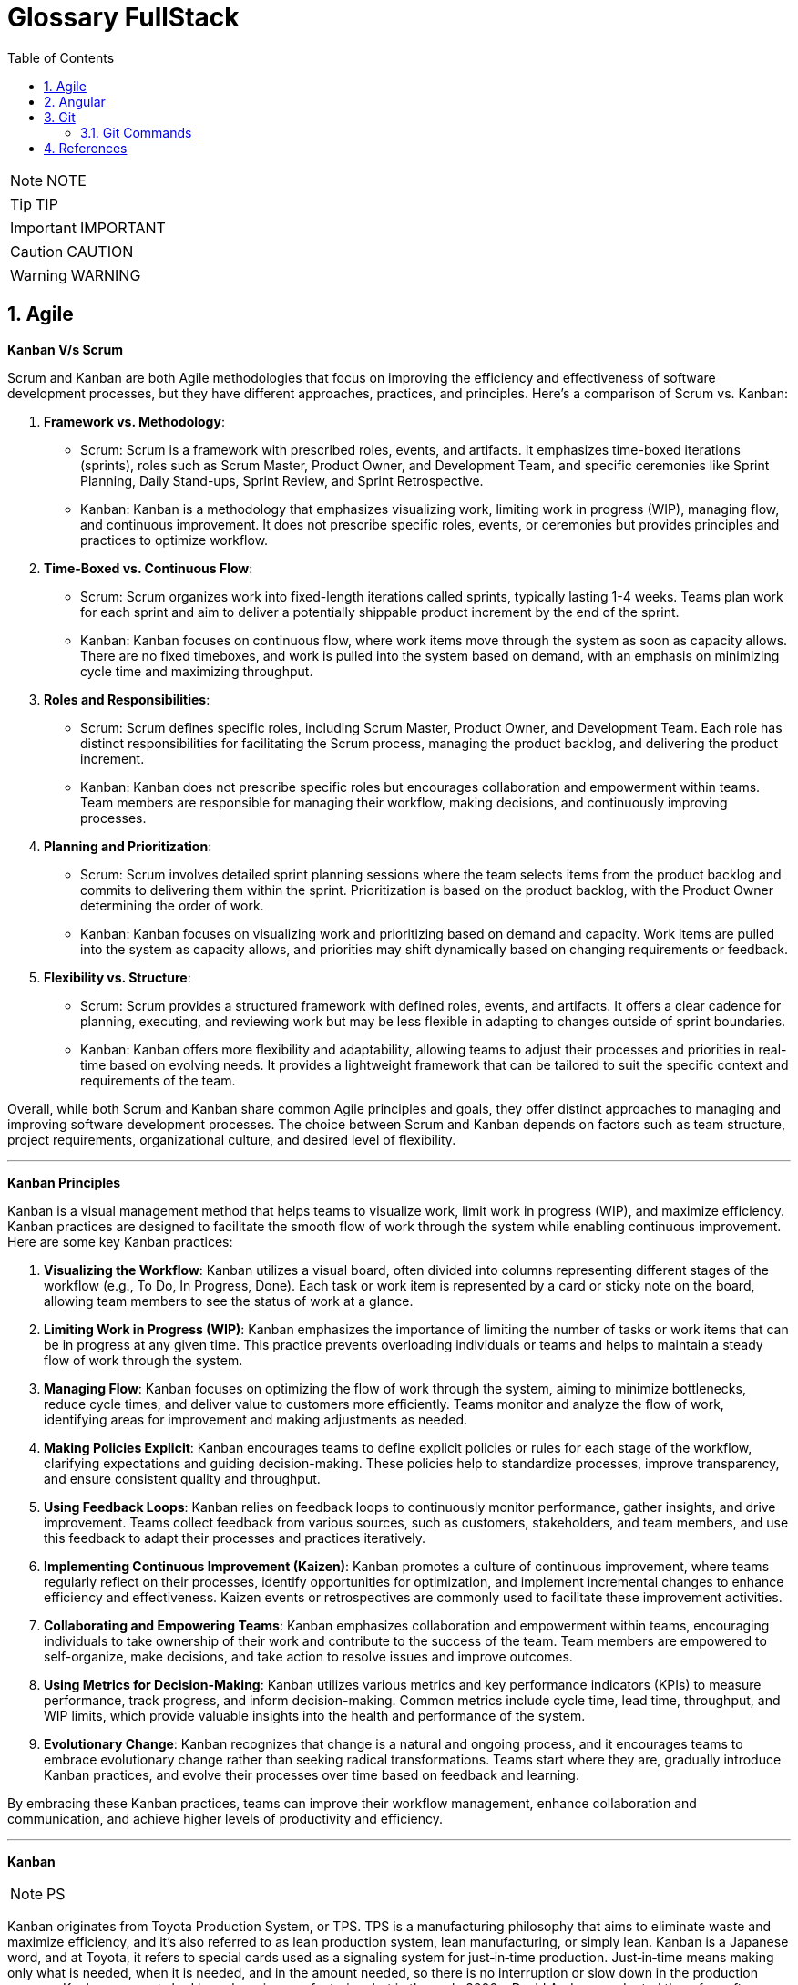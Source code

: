 =  Glossary FullStack
:toc: left
:toclevels: 5
:sectnums:


NOTE: NOTE

TIP: TIP

IMPORTANT: IMPORTANT

CAUTION: CAUTION

WARNING: WARNING

== Agile

*Kanban V/s Scrum*

Scrum and Kanban are both Agile methodologies that focus on improving the efficiency and effectiveness of software development processes, but they have different approaches, practices, and principles. Here's a comparison of Scrum vs. Kanban:

1. **Framework vs. Methodology**:
- Scrum: Scrum is a framework with prescribed roles, events, and artifacts. It emphasizes time-boxed iterations (sprints), roles such as Scrum Master, Product Owner, and Development Team, and specific ceremonies like Sprint Planning, Daily Stand-ups, Sprint Review, and Sprint Retrospective.
- Kanban: Kanban is a methodology that emphasizes visualizing work, limiting work in progress (WIP), managing flow, and continuous improvement. It does not prescribe specific roles, events, or ceremonies but provides principles and practices to optimize workflow.

2. **Time-Boxed vs. Continuous Flow**:
- Scrum: Scrum organizes work into fixed-length iterations called sprints, typically lasting 1-4 weeks. Teams plan work for each sprint and aim to deliver a potentially shippable product increment by the end of the sprint.
- Kanban: Kanban focuses on continuous flow, where work items move through the system as soon as capacity allows. There are no fixed timeboxes, and work is pulled into the system based on demand, with an emphasis on minimizing cycle time and maximizing throughput.

3. **Roles and Responsibilities**:
- Scrum: Scrum defines specific roles, including Scrum Master, Product Owner, and Development Team. Each role has distinct responsibilities for facilitating the Scrum process, managing the product backlog, and delivering the product increment.
- Kanban: Kanban does not prescribe specific roles but encourages collaboration and empowerment within teams. Team members are responsible for managing their workflow, making decisions, and continuously improving processes.

4. **Planning and Prioritization**:
- Scrum: Scrum involves detailed sprint planning sessions where the team selects items from the product backlog and commits to delivering them within the sprint. Prioritization is based on the product backlog, with the Product Owner determining the order of work.
- Kanban: Kanban focuses on visualizing work and prioritizing based on demand and capacity. Work items are pulled into the system as capacity allows, and priorities may shift dynamically based on changing requirements or feedback.

5. **Flexibility vs. Structure**:
- Scrum: Scrum provides a structured framework with defined roles, events, and artifacts. It offers a clear cadence for planning, executing, and reviewing work but may be less flexible in adapting to changes outside of sprint boundaries.
- Kanban: Kanban offers more flexibility and adaptability, allowing teams to adjust their processes and priorities in real-time based on evolving needs. It provides a lightweight framework that can be tailored to suit the specific context and requirements of the team.

Overall, while both Scrum and Kanban share common Agile principles and goals, they offer distinct approaches to managing and improving software development processes. The choice between Scrum and Kanban depends on factors such as team structure, project requirements, organizational culture, and desired level of flexibility.

---

*Kanban Principles*

Kanban is a visual management method that helps teams to visualize work, limit work in progress (WIP), and maximize efficiency. Kanban practices are designed to facilitate the smooth flow of work through the system while enabling continuous improvement. Here are some key Kanban practices:

1. **Visualizing the Workflow**: Kanban utilizes a visual board, often divided into columns representing different stages of the workflow (e.g., To Do, In Progress, Done). Each task or work item is represented by a card or sticky note on the board, allowing team members to see the status of work at a glance.

2. **Limiting Work in Progress (WIP)**: Kanban emphasizes the importance of limiting the number of tasks or work items that can be in progress at any given time. This practice prevents overloading individuals or teams and helps to maintain a steady flow of work through the system.

3. **Managing Flow**: Kanban focuses on optimizing the flow of work through the system, aiming to minimize bottlenecks, reduce cycle times, and deliver value to customers more efficiently. Teams monitor and analyze the flow of work, identifying areas for improvement and making adjustments as needed.

4. **Making Policies Explicit**: Kanban encourages teams to define explicit policies or rules for each stage of the workflow, clarifying expectations and guiding decision-making. These policies help to standardize processes, improve transparency, and ensure consistent quality and throughput.

5. **Using Feedback Loops**: Kanban relies on feedback loops to continuously monitor performance, gather insights, and drive improvement. Teams collect feedback from various sources, such as customers, stakeholders, and team members, and use this feedback to adapt their processes and practices iteratively.

6. **Implementing Continuous Improvement (Kaizen)**: Kanban promotes a culture of continuous improvement, where teams regularly reflect on their processes, identify opportunities for optimization, and implement incremental changes to enhance efficiency and effectiveness. Kaizen events or retrospectives are commonly used to facilitate these improvement activities.

7. **Collaborating and Empowering Teams**: Kanban emphasizes collaboration and empowerment within teams, encouraging individuals to take ownership of their work and contribute to the success of the team. Team members are empowered to self-organize, make decisions, and take action to resolve issues and improve outcomes.

8. **Using Metrics for Decision-Making**: Kanban utilizes various metrics and key performance indicators (KPIs) to measure performance, track progress, and inform decision-making. Common metrics include cycle time, lead time, throughput, and WIP limits, which provide valuable insights into the health and performance of the system.

9. **Evolutionary Change**: Kanban recognizes that change is a natural and ongoing process, and it encourages teams to embrace evolutionary change rather than seeking radical transformations. Teams start where they are, gradually introduce Kanban practices, and evolve their processes over time based on feedback and learning.

By embracing these Kanban practices, teams can improve their workflow management, enhance collaboration and communication, and achieve higher levels of productivity and efficiency.

---

*Kanban*

NOTE: PS

Kanban originates from Toyota Production System, or TPS. TPS is a manufacturing philosophy that aims to eliminate waste and maximize efficiency, and it's also referred to as lean production system, lean manufacturing, or simply lean. Kanban is a Japanese word, and at Toyota, it refers to special cards used as a signaling system for just‑in‑time production. Just‑in‑time means making only what is needed, when it is needed, and in the amount needed, so there is no interruption or slow down in the production process. Kanban concepts had been born in manufacturing, but in the early 2000s, David Anderson adopted them for software development, and Kanban has been successfully used in the software industry ever since. However, the application of Kanban doesn't stop there. Now days, it's improving the delivery of products and services across a range of different industries. So what exactly is modern Kanban? If we summarize what we've just said, we can state that Kanban is a way of bringing lean thinking to an organization. If we want to be more precise, for now, we can say that *Kanban is a set of principles and practices for workflow optimization*. With that being said, I'd also like to make clear what Kanban is not. *Kanban is not intended to define the processes, Kanban only optimizes processes*. Also, the method doesn't specify how to implement the work, it only helps us manage workflows effectively. Kanban is simple. It's an excellent match for companies with a developed agile mindset. However, it surely helps other companies to be more responsive or adaptive, or even to become agile. But then, it's also true that you can use Kanban in other contexts with a straightforward goal to improve the workflows so companies can start with what they have with their already established processes, practices, roles, and simply introduce optimization by adding Kanban on top. The reason I'm talking about the simplicity and promises of Kanban is that this understanding is essential when considering the adoption. Having the right expectations in mind, we cannot argue about the drawbacks of the method because it doesn't require a significant instant change or investment. Anyone can try using Kanban on top of what they have and decide if it's the right fit for their organizational context, and, if so, agree to pursue the evolution. Okay, by now we've talked about what Kanban is, and now let's see how Kanban works in practice.

---

*Metrics*

NOTE: PS

Two key Kanban metrics, lead time and throughput.

*Lead time* is the amount of time it takes for a work item to flow through the system. Naturally, we want to minimize the lead time because the lower the lead time, is the faster work gets completed.

*Throughput* is the average number of finalized work items per time unit. For instance, if in each of the last four weeks, 8, 12, 9, and 11 cards have reached the Done column, weekly throughput is 10. You've probably noticed that here we measure the number of cards only, and some of you may wonder why we haven't taken their size into the calculation. Well, if cards varied in size significantly, we would, of course, calculate that in. But, typically, Kanban teams tend to create items of roughly the same size to smooth the flow further and make planning easier. A fascinating fact is that in a stable system, key Kanban metrics are nicely linked through a straightforward relationship known as Little's law. Little's law comes from queuing theory, but practice confirms its validity. The essence of this relationship is real and very actionable, so here it is. Average lead time is average work in progress over average throughput. So lead time, work in progress, and throughput are interdependent.

For instance, when we decrease the number of work items in progress, lead time goes down, and when we decrease lead time, throughput goes up. Or to put it differently, when we set the right WIP limits, work will be delivered faster. And when work is delivered faster, we fulfill more requests from our customers and users.

---

*12 Agile Priciples*

The Agile Manifesto outlines 12 principles that guide Agile methodologies. These principles are:

1. **Customer satisfaction through early and continuous delivery of valuable software**: Agile prioritizes delivering working software to customers frequently, ensuring their needs are met and allowing for feedback and adjustments throughout the development process.

2. **Welcome changing requirements, even late in development**: Agile recognizes that requirements can change and encourages embracing these changes, regardless of the project phase, to deliver a product that meets the customer's evolving needs.

3. **Deliver working software frequently, with a preference for shorter timescales**: Agile promotes delivering small, incremental releases of software, typically in iterations or sprints, to obtain rapid feedback and maintain a sustainable pace of development.

4. **Collaboration between business people and developers throughout the project**: Agile emphasizes close collaboration between stakeholders, including customers, product owners, and development teams, to ensure a shared understanding of goals and requirements and to facilitate timely decision-making.

5. **Build projects around motivated individuals, giving them the environment and support they need, and trust them to get the job done**: Agile values motivated individuals and teams and provides them with the autonomy, resources, and support necessary to accomplish their goals, fostering a culture of trust and empowerment.

6. **The most efficient and effective method of conveying information to and within a development team is face-to-face conversation**: Agile advocates for direct, frequent communication among team members and stakeholders to facilitate shared understanding, collaboration, and problem-solving.

7. **Working software is the primary measure of progress**: Agile prioritizes delivering working software as the primary indicator of project progress, focusing on tangible results over documentation or other artifacts.

8. **Agile processes promote sustainable development. The sponsors, developers, and users should be able to maintain a constant pace indefinitely**: Agile promotes a sustainable pace of work, avoiding overloading team members and ensuring that they can maintain productivity and quality over the long term.

9. **Continuous attention to technical excellence and good design enhances agility**: Agile emphasizes the importance of technical excellence and sound design practices, enabling teams to adapt to changing requirements and maintain the integrity and maintainability of the software.

10. **Simplicity—the art of maximizing the amount of work not done—is essential**: Agile encourages simplicity in both the software itself and the development process, focusing on delivering the highest value with the least amount of unnecessary complexity or effort.

11. **The best architectures, requirements, and designs emerge from self-organizing teams**: Agile trusts self-organizing teams to make decisions regarding architecture, requirements, and design, enabling them to adapt to change and innovate based on their collective expertise and experience.

12. **At regular intervals, the team reflects on how to become more effective, then tunes and adjusts its behavior accordingly**: Agile promotes regular reflection and adaptation through practices such as retrospectives, allowing teams to continuously improve their processes, collaboration, and performance.

These principles serve as a foundation for Agile methodologies, guiding teams in delivering high-quality software that meets customer needs through collaboration, adaptability, and continuous improvement.

---

*Different terms used in Agile Methodology*

Agile methodology encompasses a variety of terms that are central to its principles and practices. Here are some of the key terms used in Agile:

1. **Agile**: A methodology for software development that emphasizes flexibility, collaboration, and customer satisfaction.

2. **Scrum**: One of the most popular Agile frameworks, characterized by iterative development cycles called sprints, daily stand-up meetings, and defined roles such as Scrum Master, Product Owner, and Development Team.

3. **Sprint**: A time-boxed iteration, usually lasting between one and four weeks, in which a specific set of features or tasks are completed.

4. **Product Owner**: The person responsible for defining and prioritizing the features of a product and ensuring that the development team delivers value to the customer.

5. **Scrum Master**: The facilitator of the Scrum process, responsible for removing impediments, ensuring that the team adheres to Scrum practices, and facilitating communication.

6. **Development Team**: The group of individuals responsible for developing the product increment during each sprint.

7. **Backlog**: A prioritized list of features, enhancements, and fixes that need to be addressed in the product.

8. **Product Backlog**: A prioritized list of all features, enhancements, and fixes that constitute the product roadmap.

9. **Sprint Backlog**: The list of tasks to be completed during the current sprint, derived from the product backlog.

10. **User Story**: A brief description of a feature told from the perspective of the end-user, typically written in the form of "As a [user], I want [feature] so that [benefit]."

11. **Epics**: Large user stories that can be broken down into smaller, more manageable stories.

12. **Velocity**: A measure of the amount of work a team can complete in a sprint, often used for planning future sprints.

13. **Increment**: The sum of all the product backlog items completed during a sprint, which must be potentially releasable.

14. **Daily Stand-up (Daily Scrum)**: A brief meeting held every day during a sprint, where team members discuss what they did yesterday, what they plan to do today, and any blockers they're facing.

15. **Burn-down Chart**: A graphical representation of work left to do versus time, often used to track progress during a sprint.

16. **Retrospective**: A meeting held at the end of each sprint to reflect on what went well, what could be improved, and how the team can adjust their processes for future sprints.

These terms are fundamental to understanding and implementing Agile methodologies effectively.


== Angular

*What is #Angular Framework#*

Angular is a combination of prewritten code, useful tools, and some structured guidelines, all packaged together with a clear purpose, help you build web applications of any size. This combination is called a web framework, and Angular is one of the most popular

Angular's use of a *component‑based architecture*, mainly helping to break down large projects into smaller parts.

Components are self‑contained chunks of functionality managing how something shows up for the user and all of the logic for that piece of your application.

---

*Frameworks similar to #Angular Frameworks#*


Certainly! If you're looking for alternatives to **Angular**, there are several other frameworks that you might find interesting. Let's explore a few of them:

1. **React.js**:

- React.js is an open-source JavaScript library for building user interfaces (UIs) and UI components. It's widely used for developing single-page applications (SPAs) and interactive web apps.

2. **Vue.js**:

- Vue.js is another popular JavaScript framework for building user interfaces. It emphasizes simplicity, flexibility, and ease of integration.


---

What is *#e-commerce application#* and what are some of its functionalities

An e-commerce application is a digital platform that facilitates buying and selling goods or services over the internet. These applications provide users with a virtual marketplace where they can browse, select, and purchase products or services without the need for physical interaction. Here are some common functionalities of e-commerce applications:

1. **Product Catalog**: An organized listing of products or services available for purchase, typically categorized and searchable to facilitate easy browsing.

2. **User Accounts**: User registration and authentication systems that allow customers to create accounts, manage their profiles, view order history, and track shipments.

3. **Shopping Cart**: A virtual shopping cart that enables users to add, remove, and manage selected items before proceeding to checkout.

4. **Checkout Process**: A streamlined process for users to complete their purchases, including options for payment methods, shipping addresses, and order review.

5. **Payment Gateway Integration**: Integration with secure payment gateways to facilitate various payment methods such as credit/debit cards, digital wallets, bank transfers, and more.

6. **Order Management**: Backend functionality for administrators to manage orders, process payments, update order status, and handle returns or refunds.

7. **Inventory Management**: Tools for managing product inventory, including tracking stock levels, restocking products, and managing product variations (e.g., sizes, colors).

8. **Security Features**: Implementation of security measures such as SSL encryption, PCI compliance, and protection against fraud to ensure safe transactions and safeguard customer data.

9. **Responsive Design**: Compatibility with various devices and screen sizes to ensure a seamless shopping experience across desktops, tablets, and smartphones.

10. **Search and Filters**: Advanced search capabilities and filtering options to help users quickly find specific products based on criteria such as price, brand, category, or popularity.

11. **Product Reviews and Ratings**: Features that allow customers to leave reviews and ratings for products, helping other users make informed purchasing decisions.

12. **Personalization**: Customization features that provide personalized recommendations, promotions, and content based on user preferences and browsing history.

13. **Social Media Integration**: Integration with social media platforms to enable sharing of products, user-generated content, and customer feedback, as well as social login options.

14. **Analytics and Reporting**: Tools for tracking key metrics such as sales performance, customer behavior, conversion rates, and website traffic to inform business decisions and optimize strategies.

15. **Customer Support**: Channels for providing customer support, including live chat, email support, FAQs, and help centers to assist users with inquiries, issues, or technical support.

---


*Angular is #Interpreted/Compiled#*

Angular applications are written using TypeScript, which is a superset of JavaScript. TypeScript code is compiled into JavaScript before it's executed by the browser. This compilation process happens before the code is deployed to a web server or served to clients.

Once the Angular application is deployed to a server and accessed by a user's browser, the JavaScript code generated by the TypeScript compiler is interpreted and executed by the browser. The browser parses the JavaScript code and renders the corresponding HTML and CSS to create the interactive web application that users can see and interact with.

In summary, Angular code is written in TypeScript, compiled into JavaScript, and then interpreted by the user's browser to render the web application.

---

*What is #Routing# in modern web frameworks*

In an old traditional website, when you clicked on a link, it would go back to the server and load a completely new web page into the browser. However, that's a problem in modern web applications because as soon as you load a new web page from the server, you'd lose all of your browser state like the items in your cart, for example. And so in a modern web application, when you click a link, typically that doesn't require any conversation at all with the server. Instead, the website uses JavaScript to simply swap out portions of the HTML with other HTML it already has stored in memory without actually changing pages as far as the browser knows. This allows us to maintain state, and swapping pages like this is called *routing in modern web frameworks*


---

*What is #TypeScript#*

You might hear Angular referred to as a JavaScript framework, but Angular apps are created using TypeScript, a programming language that's built on top of JavaScript. People often refer to TypeScript as a superset of JavaScript, but you really don't need to know all the details around that. *Just know that code written in TypeScript when compiled becomes JavaScript, enabling it to run in the browser*. You can think of TypeScript as a language that fixes a lot of the issues that tend to come along with using JavaScript, and it gives us cleaner code and less errors at the same time

== Git

=== Git Commands

----

----

*Sample `.gitconfig`*

----
[user]
    name = Your Name
    email = your.email@example.com

[core]
    editor = nano
    autocrlf = input

[alias]
    co = checkout
    ci = commit
    st = status
    br = branch
    df = diff
----

---


*What is linear and non-linear workflow*


1. **Linear Workflow**:
- In a linear workflow, changes are applied sequentially, one after the other, without any divergent branches.
- This typically involves a simple workflow where developers work on a single branch, such as the main branch (`master` or `main` in Git).
- Changes are made directly on this branch, and each change builds upon the previous one.
- Once changes are made and tested, they are committed directly to the main branch, creating a linear history of commits.

2. **Non-linear Workflow**:
- In a non-linear workflow, developers may work on multiple branches, allowing for parallel development and experimentation.
- This often involves creating feature branches, where developers work on specific features or fixes independently of each other.
- These feature branches can diverge from the main branch and may have their own sub-branches.
- Once a feature is complete and tested, it can be merged back into the main branch, integrating the changes into the project history.

In Git, both linear and non-linear workflows are common and can be used depending on the needs of the project and the development team. Linear workflows are simpler and easier to understand, making them suitable for smaller projects or teams. Non-linear workflows offer more flexibility and scalability, allowing for concurrent development of multiple features or bug fixes, making them suitable for larger projects with multiple developers.


== References

https://developer.mozilla.org/en-US/docs/Web/JavaScript/Reference/Global_Objects[Configure Git]
